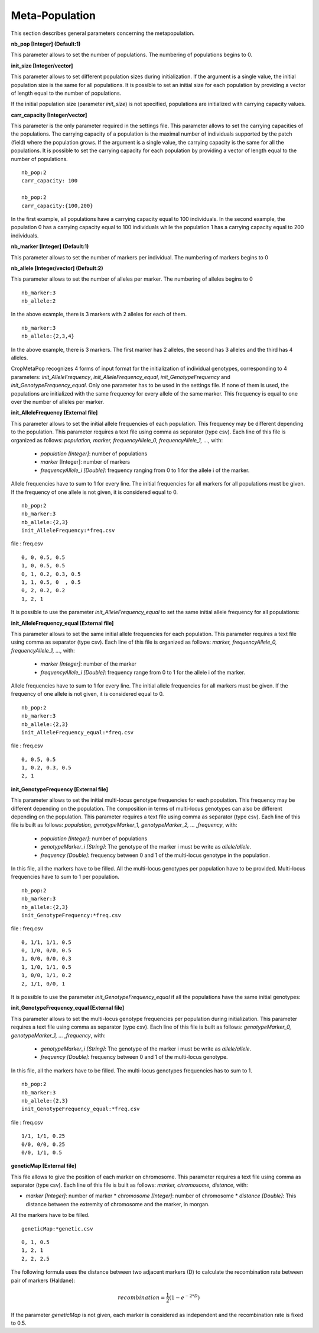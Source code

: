 ***************
Meta-Population
***************

This section describes general parameters concerning the metapopulation.

**nb_pop [Integer] (Default:1)**

This parameter allows to set the number of populations. The numbering of populations begins to 0.

**init_size [Integer/vector]**

This parameter allows to set different population sizes during initialization. If the argument is a single value, the initial population size is the same for all populations. It is possible to set an initial size for each population by providing a vector of length equal to the number of populations.

If the initial population size (parameter *init_size*) is not specified, populations are initialized with carrying capacity values.

**carr_capacity [Integer/vector]**

This parameter is the only parameter required in the settings file. This parameter allows to set the carrying capacities of the populations. The carrying capacity of a population is the maximal number of individuals supported by the patch (field) where the population grows. If the argument is a single value, the carrying capacity is the same for all the populations. It is possible to set the carrying capacity for each population by providing a vector of length equal to the number of populations.

::

  nb_pop:2
  carr_capacity: 100
  
  nb_pop:2
  carr_capacity:{100,200}
 
In the first example, all populations have a carrying capacity equal to 100 individuals. In the second example, the population 0 has a carrying capacity equal to 100 individuals while the population 1 has a carrying capacity equal to 200 individuals. 

**nb_marker [Integer] (Default:1)**

This parameter allows to set the number of markers per individual. The numbering of markers begins to 0

**nb_allele [Integer/vector] (Default:2)**

This parameter allows to set the number of alleles per marker. The numbering of alleles begins to 0

::

  nb_marker:3
  nb_allele:2
  
In the above example, there is 3 markers with 2 alleles for each of them. 

::

  nb_marker:3
  nb_allele:{2,3,4}

In the above example, there is 3 markers. The first marker has 2 alleles, the second has 3 alleles and the third has 4 alleles.  


CropMetaPop recognizes 4 forms of input format for the initialization of individual genotypes, corresponding to 4 parameters: *init_AlleleFrequency*, *init_AlleleFrequency_equal*, *init_GenotypeFrequency* and *init_GenotypeFrequency_equal*. Only one parameter has to be used in the settings file. If none of them is used, the populations are initialized with the same frequency for every allele of the same marker. This frequency is equal to one over the number of alleles per marker.

**init_AlleleFrequency [External file]**

This parameter allows to set the initial allele frequencies of each population. This frequency may be different depending to the population. This parameter requires a text file using comma as separator (type csv). Each line of this file is organized as follows: *population, marker, frequencyAllele_0, frequencyAllele_1, ...*, with:

  * *population [Integer]*: number of populations
  * *marker* [Integer]: number of markers
  * *frequencyAllele_i [Double]*: frequency ranging from 0 to 1 for the allele i of the marker. 

Allele frequencies have to sum to 1 for every line. The initial frequencies for all markers for all populations must be given. If the frequency of one allele is not given, it is considered equal to 0.

::

  nb_pop:2
  nb_marker:3
  nb_allele:{2,3}
  init_AlleleFrequency:*freq.csv

file : freq.csv
::

   0, 0, 0.5, 0.5
   1, 0, 0.5, 0.5
   0, 1, 0.2, 0.3, 0.5
   1, 1, 0.5, 0  , 0.5
   0, 2, 0.2, 0.2
   1, 2, 1
   
 
It is possible to use the parameter *init_AlleleFrequency_equal* to set the same initial allele frequency for all populations:

**init_AlleleFrequency_equal [External file]**

This parameter allows to set the same initial allele frequencies for each population. This parameter requires a text file using comma as separator (type csv). Each line of this file is organized as follows: *marker, frequencyAllele_0, frequencyAllele_1, ...*, with: 

  * *marker [Integer]*: number of the marker
  * *frequencyAllele_i [Double]*: frequency range from 0 to 1 for the allele i of the marker. 

Allele frequencies have to sum to 1 for every line. The initial allele frequencies for all markers must be given. If the frequency of one allele is not given, it is considered equal to 0. 

::

  nb_pop:2
  nb_marker:3
  nb_allele:{2,3}
  init_AlleleFrequency_equal:*freq.csv

file : freq.csv  
::

   0, 0.5, 0.5
   1, 0.2, 0.3, 0.5
   2, 1
 
**init_GenotypeFrequency [External file]**

This parameter allows to set the initial multi-locus genotype frequencies for each population. This frequency may be different depending on the population. The composition in terms of multi-locus genotypes can also be different depending on the population. This parameter requires a text file using comma as separator (type csv). Each line of this file is built as follows: *population, genotypeMarker_1, genotypeMarker_2, ... ,frequency*, with:

  * *population [Integer]*: number of populations
  * *genotypeMarker_i [String]*: The genotype of the marker i must be write as *allele/allele*.
  * *frequency [Double]*: frequency between 0 and 1 of the multi-locus genotype in the population. 

In this file, all the markers have to be filled. All the multi-locus genotypes per population have to be provided. Multi-locus frequencies have to sum to 1 per population. 


::
  
  nb_pop:2
  nb_marker:3
  nb_allele:{2,3}
  init_GenotypeFrequency:*freq.csv

file : freq.csv  
::

   0, 1/1, 1/1, 0.5
   0, 1/0, 0/0, 0.5
   1, 0/0, 0/0, 0.3
   1, 1/0, 1/1, 0.5
   1, 0/0, 1/1, 0.2
   2, 1/1, 0/0, 1

It is possible to use the parameter *init_GenotypeFrequency_equal* if all the populations have the same initial genotypes:

**init_GenotypeFrequency_equal [External file]**

This parameter allows to set the multi-locus genotype frequencies per population during initialization. This parameter requires a text file using comma as separator (type csv).  Each line of this file is built as follows: *genotypeMarker_0, genotypeMarker_1, ... ,frequency*, with:

  * *genotypeMarker_i [String]*: The genotype of the marker i must be write as *allele/allele*.
  * *frequency [Double]*: frequency between 0 and 1 of the multi-locus genotype. 

In this file, all the markers have to be filled. The multi-locus genotypes frequencies has to sum to 1.

::

  nb_pop:2
  nb_marker:3
  nb_allele:{2,3}
  init_GenotypeFrequency_equal:*freq.csv

file : freq.csv
::

   1/1, 1/1, 0.25
   0/0, 0/0, 0.25
   0/0, 1/1, 0.5
   
**geneticMap [External file]**

This file allows to give the position of each marker on chromosome. This parameter requires a text file using comma as separator (type csv). Each line of this file is built as follows: *marker, chromosome, distance*, with:

* *marker [Integer]*: number of marker
  * *chromosome [Integer]*: number of chromosome
  * *distance [Double]*: This distance between the extremity of chromosome and the marker, in morgan.

All the markers have to be filled.

::
  
  geneticMap:*genetic.csv

::

  0, 1, 0.5
  1, 2, 1
  2, 2, 2.5

The following formula uses the distance between two adjacent markers (D) to calculate the recombination rate between pair of markers (Haldane): 

.. math::
   recombination = \frac{1}{2}(1-e^{-2*D}) 

If the parameter *geneticMap* is not given, each marker is considered as independent and the recombination rate is fixed to 0.5.


